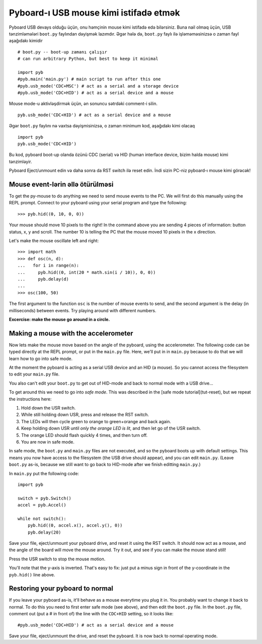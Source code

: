 Pyboard-ı USB mouse kimi istifadə etmək
=====================================

Pyboard USB devays olduğu üçün, onu həmçinin mouse kimi istifadə edə bilərsiniz.
Buna nail olmaq üçün, USB tənzimləmələri ``boot.py`` faylından dəyişmək lazımdır.
Əgər hələ də, ``boot.py`` faylı ilə işləməməsinizsə o zaman fayl aşağıdakı kimidir ::

    # boot.py -- boot-up zamanı çalışır
    # can run arbitrary Python, but best to keep it minimal

    import pyb
    #pyb.main('main.py') # main script to run after this one
    #pyb.usb_mode('CDC+MSC') # act as a serial and a storage device
    #pyb.usb_mode('CDC+HID') # act as a serial device and a mouse

Mouse mode-u aktivləşdirmək üçün, ən sonuncu sətrdəki comment-i silin. ::

    pyb.usb_mode('CDC+HID') # act as a serial device and a mouse

Əgər ``boot.py`` faylını nə vaxtsa dəyişmisinizsə, o zaman minimum kod,
aşağıdakı kimi olacaq ::

    import pyb
    pyb.usb_mode('CDC+HID')

Bu kod, pyboard boot-up olanda özünü CDC (serial) və HID
(human interface device, bizim halda mouse) kimi tənzimləyir.

Pyboard Eject/unmount edin və daha sonra da RST switch ilə reset edin.
İndi sizin PC-niz pyboard-ı mouse kimi görəcək! 

Mouse event-lərin əllə ötürülməsi
----------------------------

To get the py-mouse to do anything we need to send mouse events to the PC.
We will first do this manually using the REPL prompt.  Connect to your
pyboard using your serial program and type the following::

    >>> pyb.hid((0, 10, 0, 0))

Your mouse should move 10 pixels to the right!  In the command above you
are sending 4 pieces of information: button status, x, y and scroll.  The
number 10 is telling the PC that the mouse moved 10 pixels in the x direction.

Let's make the mouse oscillate left and right::

    >>> import math
    >>> def osc(n, d):
    ...   for i in range(n):
    ...     pyb.hid((0, int(20 * math.sin(i / 10)), 0, 0))
    ...     pyb.delay(d)
    ...
    >>> osc(100, 50)

The first argument to the function ``osc`` is the number of mouse events to send,
and the second argument is the delay (in milliseconds) between events.  Try
playing around with different numbers.

**Excercise: make the mouse go around in a circle.**

Making a mouse with the accelerometer
-------------------------------------

Now lets make the mouse move based on the angle of the pyboard, using the
accelerometer.  The following code can be typed directly at the REPL prompt,
or put in the ``main.py`` file.  Here, we'll put in in ``main.py`` because to do
that we will learn how to go into safe mode.

At the moment the pyboard is acting as a serial USB device and an HID (a mouse).
So you cannot access the filesystem to edit your ``main.py`` file.

You also can't edit your ``boot.py`` to get out of HID-mode and back to normal
mode with a USB drive...

To get around this we need to go into *safe mode*.  This was described in
the [safe mode tutorial](tut-reset), but we repeat the instructions here:

1. Hold down the USR switch.
2. While still holding down USR, press and release the RST switch.
3. The LEDs will then cycle green to orange to green+orange and back again.
4. Keep holding down USR until *only the orange LED is lit*, and then let
   go of the USR switch.
5. The orange LED should flash quickly 4 times, and then turn off.  
6. You are now in safe mode.

In safe mode, the ``boot.py`` and ``main.py`` files are not executed, and so
the pyboard boots up with default settings.  This means you now have access
to the filesystem (the USB drive should appear), and you can edit ``main.py``.
(Leave ``boot.py`` as-is, because we still want to go back to HID-mode after
we finish editting ``main.py``.)

In ``main.py`` put the following code::

    import pyb

    switch = pyb.Switch()
    accel = pyb.Accel()

    while not switch():
        pyb.hid((0, accel.x(), accel.y(), 0))
        pyb.delay(20)

Save your file, eject/unmount your pyboard drive, and reset it using the RST
switch.  It should now act as a mouse, and the angle of the board will move
the mouse around.  Try it out, and see if you can make the mouse stand still!

Press the USR switch to stop the mouse motion.

You'll note that the y-axis is inverted.  That's easy to fix: just put a
minus sign in front of the y-coordinate in the ``pyb.hid()`` line above.

Restoring your pyboard to normal
--------------------------------

If you leave your pyboard as-is, it'll behave as a mouse everytime you plug
it in.  You probably want to change it back to normal.  To do this you need
to first enter safe mode (see above), and then edit the ``boot.py`` file.
In the ``boot.py`` file, comment out (put a # in front of) the line with the
``CDC+HID`` setting, so it looks like::

    #pyb.usb_mode('CDC+HID') # act as a serial device and a mouse

Save your file, eject/unmount the drive, and reset the pyboard.  It is now
back to normal operating mode.
